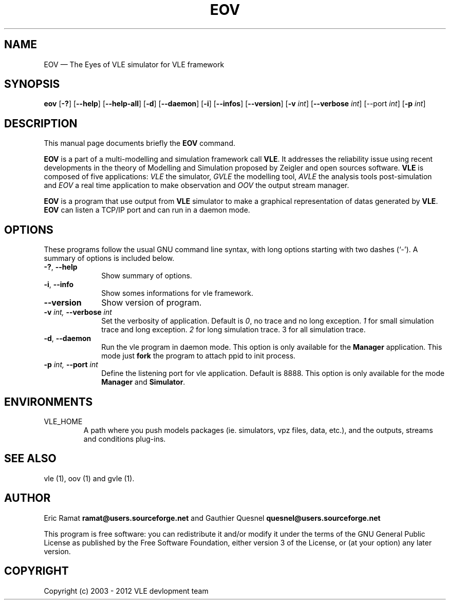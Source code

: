 .TH "EOV" "1" 

.SH "NAME" 
EOV \(em The Eyes of VLE simulator for VLE framework 

.SH "SYNOPSIS" 
.PP 
\fBeov\fR
[\fB-?\fP]
[\fB\-\-help\fP]
[\fB\-\-help-all\fP]
[\fB-d\fP]
[\fB\-\-daemon\fP]
[\fB-i\fP]
[\fB\-\-infos\fP]
[\fB\-\-version\fP]
[\fB-v \fIint\fP\fR]
[\fB\-\-verbose \fIint\fP\fR]
[\fb\-\-port \fIint\fP]
[\fB-p \fIint\fP\fR]

.SH "DESCRIPTION" 
.PP 
This manual page documents briefly the \fBEOV\fR command. 
.PP
\fBEOV\fR is a part of a multi-modelling and simulation framework call
\fBVLE\fR. It addresses the reliability issue using recent developments in the
theory of Modelling and Simulation proposed by Zeigler and open sources
software. \fBVLE\fR is composed of five applications: \fIVLE\fR the simulator,
\fIGVLE\fR the modelling tool, \fIAVLE\fR the analysis tools post-simulation
and \fIEOV\fR a real time application to make observation and \fIOOV\fR the output
stream manager.
.PP 
\fBEOV\fR is a program that use output from \fBVLE\fR simulator to make
a graphical representation of datas generated by \fBVLE\fR. \fBEOV\fR can listen a TCP/IP
port and can run in a daemon mode.

.SH "OPTIONS" 
.PP 
These programs follow the usual GNU command line syntax, with long options
starting with two dashes (`\-'). A summary of options is included below. 

.IP "\fB-?\fP, \fB\-\-help\fP" 10 
Show summary of options. 

.IP "\fB-i\fP, \fB\-\-info\fP" 10 
Show somes informations for vle framework. 

.IP "\fB\-\-version\fP" 10 
Show version of program. 

.IP "\fB-v\fI int\fR\fP, \fB\-\-verbose\fI int \fR\fP"
Set the verbosity of application. Default is \fI0\fR, no trace and no long
exception. \fI1\fR for small simulation trace and long exception. \fI2\fR for
long simulation trace. 3 for all simulation trace. 

.IP "\fB-d\fP, \fB\-\-daemon\fP
Run the vle program in daemon mode. This option is only available for the
\fBManager\fP application. This mode just \fBfork\fP the program to attach ppid
to init process. 

.IP "\fB-p\fI int\fR\fP, \fB\-\-port\fI int \fR\fP
Define the listening port for vle application. Default is 8888. This option is
only available for the mode \fBManager\fP and \fBSimulator\fP. 

.SH "ENVIRONMENTS"
.IP VLE_HOME
A path where you push models packages (ie. simulators, vpz files, data, etc.),
and the outputs, streams and conditions plug-ins.

.SH "SEE ALSO" 
.PP 
vle (1), oov (1) and gvle (1).

.SH "AUTHOR" 
.PP 
Eric Ramat \fBramat@users.sourceforge.net\fP and Gauthier Quesnel
\fBquesnel@users.sourceforge.net\fP
.PP
This program is free software: you can redistribute it and/or modify
it under the terms of the GNU General Public License as published by
the Free Software Foundation, either version 3 of the License, or
(at your option) any later version.

.SH "COPYRIGHT" 
.PP 
Copyright (c) 2003 - 2012 VLE devlopment team

